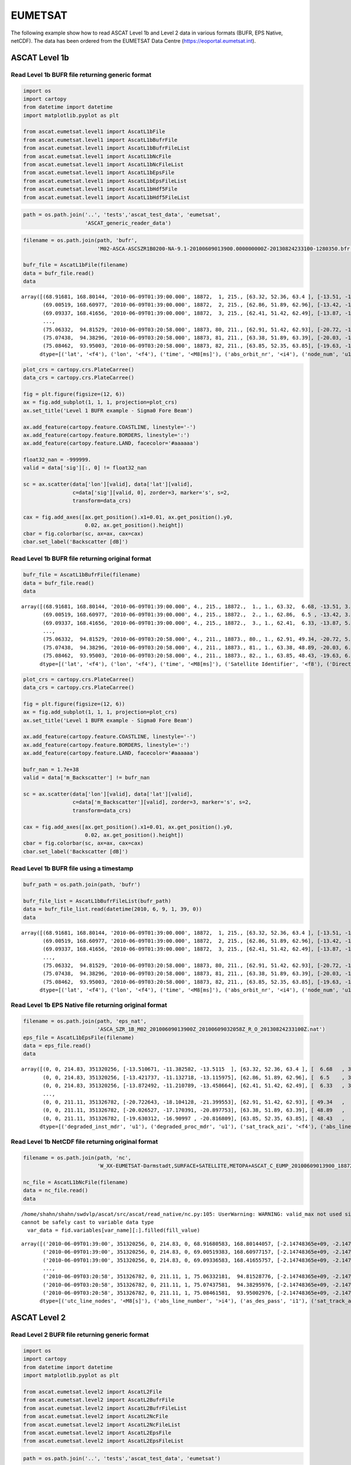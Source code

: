 EUMETSAT
========

The following example show how to read ASCAT Level 1b and Level 2 data
in various formats (BUFR, EPS Native, netCDF). The data has been ordered
from the EUMETSAT Data Centre (https://eoportal.eumetsat.int).

ASCAT Level 1b
--------------

Read Level 1b BUFR file returning generic format
~~~~~~~~~~~~~~~~~~~~~~~~~~~~~~~~~~~~~~~~~~~~~~~~

.. code:: ipython3

    import os
    import cartopy
    from datetime import datetime
    import matplotlib.pyplot as plt
    
    from ascat.eumetsat.level1 import AscatL1bFile
    from ascat.eumetsat.level1 import AscatL1bBufrFile
    from ascat.eumetsat.level1 import AscatL1bBufrFileList
    from ascat.eumetsat.level1 import AscatL1bNcFile
    from ascat.eumetsat.level1 import AscatL1bNcFileList
    from ascat.eumetsat.level1 import AscatL1bEpsFile
    from ascat.eumetsat.level1 import AscatL1bEpsFileList
    from ascat.eumetsat.level1 import AscatL1bHdf5File
    from ascat.eumetsat.level1 import AscatL1bHdf5FileList

.. code:: ipython3

    path = os.path.join('..', 'tests','ascat_test_data', 'eumetsat',
                        'ASCAT_generic_reader_data')

.. code:: ipython3

    filename = os.path.join(path, 'bufr',
                            'M02-ASCA-ASCSZR1B0200-NA-9.1-20100609013900.000000000Z-20130824233100-1280350.bfr')
    
    bufr_file = AscatL1bFile(filename)
    data = bufr_file.read()
    data




.. parsed-literal::

    array([(68.91681, 168.80144, '2010-06-09T01:39:00.000', 18872,  1, 215., [63.32, 52.36, 63.4 ], [-13.51, -11.38, -13.51], [  6.68, 322.19, 277.56], [0, 0, 0], [1, 2, 3], [0.031, 0.036, 0.044], [0, 0, 0], [0.999, 1.   , 1.   ], 0,    0., 3, 1),
           (69.00519, 168.60977, '2010-06-09T01:39:00.000', 18872,  2, 215., [62.86, 51.89, 62.96], [-13.42, -11.13, -13.12], [  6.5 , 322.01, 277.38], [0, 0, 0], [1, 2, 3], [0.032, 0.033, 0.047], [0, 0, 0], [0.994, 0.998, 0.994], 0,    0., 3, 1),
           (69.09337, 168.41656, '2010-06-09T01:39:00.000', 18872,  3, 215., [62.41, 51.42, 62.49], [-13.87, -11.21, -13.46], [  6.33, 321.83, 277.2 ], [0, 0, 0], [1, 2, 3], [0.051, 0.035, 0.055], [0, 0, 0], [0.962, 0.966, 0.942], 0,    0., 3, 1),
           ...,
           (75.06332,  94.81529, '2010-06-09T03:20:58.000', 18873, 80, 211., [62.91, 51.42, 62.93], [-20.72, -18.1 , -21.4 ], [ 49.34,  95.85, 142.29], [0, 0, 0], [1, 2, 3], [0.054, 0.058, 0.051], [0, 0, 0], [1.   , 1.   , 1.   ], 1, 3263., 3, 1),
           (75.07438,  94.38296, '2010-06-09T03:20:58.000', 18873, 81, 211., [63.38, 51.89, 63.39], [-20.03, -17.17, -20.9 ], [ 48.89,  95.43, 141.91], [0, 0, 0], [1, 2, 3], [0.06 , 0.056, 0.059], [0, 0, 0], [1.   , 1.   , 1.   ], 1, 3263., 3, 1),
           (75.08462,  93.95003, '2010-06-09T03:20:58.000', 18873, 82, 211., [63.85, 52.35, 63.85], [-19.63, -16.91, -20.82], [ 48.43,  95.02, 141.52], [0, 0, 0], [1, 2, 3], [0.063, 0.058, 0.061], [0, 0, 0], [1.   , 1.   , 1.   ], 1, 3263., 3, 1)],
          dtype=[('lat', '<f4'), ('lon', '<f4'), ('time', '<M8[ms]'), ('abs_orbit_nr', '<i4'), ('node_num', 'u1'), ('sat_track_azi', '<f4'), ('inc', '<f4', (3,)), ('sig', '<f4', (3,)), ('azi', '<f4', (3,)), ('f_usable', 'u1', (3,)), ('beam_num', 'u1', (3,)), ('kp', '<f4', (3,)), ('kp_quality', 'u1', (3,)), ('f_land', '<f4', (3,)), ('swath_indicator', '<i8'), ('line_num', '<f8'), ('sat_id', 'u1'), ('as_des_pass', 'u1')])



.. code:: ipython3

    plot_crs = cartopy.crs.PlateCarree()
    data_crs = cartopy.crs.PlateCarree()
    
    fig = plt.figure(figsize=(12, 6))
    ax = fig.add_subplot(1, 1, 1, projection=plot_crs)
    ax.set_title('Level 1 BUFR example - Sigma0 Fore Beam')
    
    ax.add_feature(cartopy.feature.COASTLINE, linestyle='-')
    ax.add_feature(cartopy.feature.BORDERS, linestyle=':')
    ax.add_feature(cartopy.feature.LAND, facecolor='#aaaaaa')
    
    float32_nan = -999999.
    valid = data['sig'][:, 0] != float32_nan
    
    sc = ax.scatter(data['lon'][valid], data['lat'][valid], 
                    c=data['sig'][valid, 0], zorder=3, marker='s', s=2,
                    transform=data_crs)
    
    cax = fig.add_axes([ax.get_position().x1+0.01, ax.get_position().y0,
                        0.02, ax.get_position().height])
    cbar = fig.colorbar(sc, ax=ax, cax=cax)
    cbar.set_label('Backscatter [dB]')



.. image:: read_eumetsat_files/read_eumetsat_5_0.png


Read Level 1b BUFR file returning original format
~~~~~~~~~~~~~~~~~~~~~~~~~~~~~~~~~~~~~~~~~~~~~~~~~

.. code:: ipython3

    bufr_file = AscatL1bBufrFile(filename)
    data = bufr_file.read()
    data




.. parsed-literal::

    array([(68.91681, 168.80144, '2010-06-09T01:39:00.000', 4., 215., 18872.,  1., 1., 63.32,  6.68, -13.51, 3.1, 0., 0., 0.999, 2., 52.36, 322.19, -11.38, 3.6, 0., 0., 1.   , 3., 63.4 , 277.56, -13.51, 4.4, 0., 0., 1.   ),
           (69.00519, 168.60977, '2010-06-09T01:39:00.000', 4., 215., 18872.,  2., 1., 62.86,  6.5 , -13.42, 3.2, 0., 0., 0.994, 2., 51.89, 322.01, -11.13, 3.3, 0., 0., 0.998, 3., 62.96, 277.38, -13.12, 4.7, 0., 0., 0.994),
           (69.09337, 168.41656, '2010-06-09T01:39:00.000', 4., 215., 18872.,  3., 1., 62.41,  6.33, -13.87, 5.1, 0., 0., 0.962, 2., 51.42, 321.83, -11.21, 3.5, 0., 0., 0.966, 3., 62.49, 277.2 , -13.46, 5.5, 0., 0., 0.942),
           ...,
           (75.06332,  94.81529, '2010-06-09T03:20:58.000', 4., 211., 18873., 80., 1., 62.91, 49.34, -20.72, 5.4, 0., 0., 1.   , 2., 51.42,  95.85, -18.1 , 5.8, 0., 0., 1.   , 3., 62.93, 142.29, -21.4 , 5.1, 0., 0., 1.   ),
           (75.07438,  94.38296, '2010-06-09T03:20:58.000', 4., 211., 18873., 81., 1., 63.38, 48.89, -20.03, 6. , 0., 0., 1.   , 2., 51.89,  95.43, -17.17, 5.6, 0., 0., 1.   , 3., 63.39, 141.91, -20.9 , 5.9, 0., 0., 1.   ),
           (75.08462,  93.95003, '2010-06-09T03:20:58.000', 4., 211., 18873., 82., 1., 63.85, 48.43, -19.63, 6.3, 0., 0., 1.   , 2., 52.35,  95.02, -16.91, 5.8, 0., 0., 1.   , 3., 63.85, 141.52, -20.82, 6.1, 0., 0., 1.   )],
          dtype=[('lat', '<f4'), ('lon', '<f4'), ('time', '<M8[ms]'), ('Satellite Identifier', '<f8'), ('Direction Of Motion Of Moving Observing Platform', '<f8'), ('Orbit Number', '<f8'), ('Cross-Track Cell Number', '<f8'), ('f_Beam Identifier', '<f8'), ('f_Radar Incidence Angle', '<f8'), ('f_Antenna Beam Azimuth', '<f8'), ('f_Backscatter', '<f8'), ('f_Radiometric Resolution (Noise Value)', '<f8'), ('f_ASCAT KP Estimate Quality', '<f8'), ('f_ASCAT Sigma-0 Usability', '<f8'), ('f_ASCAT Land Fraction', '<f8'), ('m_Beam Identifier', '<f8'), ('m_Radar Incidence Angle', '<f8'), ('m_Antenna Beam Azimuth', '<f8'), ('m_Backscatter', '<f8'), ('m_Radiometric Resolution (Noise Value)', '<f8'), ('m_ASCAT KP Estimate Quality', '<f8'), ('m_ASCAT Sigma-0 Usability', '<f8'), ('m_ASCAT Land Fraction', '<f8'), ('a_Beam Identifier', '<f8'), ('a_Radar Incidence Angle', '<f8'), ('a_Antenna Beam Azimuth', '<f8'), ('a_Backscatter', '<f8'), ('a_Radiometric Resolution (Noise Value)', '<f8'), ('a_ASCAT KP Estimate Quality', '<f8'), ('a_ASCAT Sigma-0 Usability', '<f8'), ('a_ASCAT Land Fraction', '<f8')])



.. code:: ipython3

    plot_crs = cartopy.crs.PlateCarree()
    data_crs = cartopy.crs.PlateCarree()
    
    fig = plt.figure(figsize=(12, 6))
    ax = fig.add_subplot(1, 1, 1, projection=plot_crs)
    ax.set_title('Level 1 BUFR example - Sigma0 Fore Beam')
    
    ax.add_feature(cartopy.feature.COASTLINE, linestyle='-')
    ax.add_feature(cartopy.feature.BORDERS, linestyle=':')
    ax.add_feature(cartopy.feature.LAND, facecolor='#aaaaaa')
    
    bufr_nan = 1.7e+38
    valid = data['m_Backscatter'] != bufr_nan
    
    sc = ax.scatter(data['lon'][valid], data['lat'][valid], 
                    c=data['m_Backscatter'][valid], zorder=3, marker='s', s=2,
                    transform=data_crs)
    
    cax = fig.add_axes([ax.get_position().x1+0.01, ax.get_position().y0,
                        0.02, ax.get_position().height])
    cbar = fig.colorbar(sc, ax=ax, cax=cax)
    cbar.set_label('Backscatter [dB]')



.. image:: read_eumetsat_files/read_eumetsat_8_0.png


Read Level 1b BUFR file using a timestamp
~~~~~~~~~~~~~~~~~~~~~~~~~~~~~~~~~~~~~~~~~

.. code:: ipython3

    bufr_path = os.path.join(path, 'bufr')
    
    bufr_file_list = AscatL1bBufrFileList(bufr_path)
    data = bufr_file_list.read(datetime(2010, 6, 9, 1, 39, 0))
    data




.. parsed-literal::

    array([(68.91681, 168.80144, '2010-06-09T01:39:00.000', 18872,  1, 215., [63.32, 52.36, 63.4 ], [-13.51, -11.38, -13.51], [  6.68, 322.19, 277.56], [0, 0, 0], [1, 2, 3], [0.031, 0.036, 0.044], [0, 0, 0], [0.999, 1.   , 1.   ], 0,    0., 3, 1),
           (69.00519, 168.60977, '2010-06-09T01:39:00.000', 18872,  2, 215., [62.86, 51.89, 62.96], [-13.42, -11.13, -13.12], [  6.5 , 322.01, 277.38], [0, 0, 0], [1, 2, 3], [0.032, 0.033, 0.047], [0, 0, 0], [0.994, 0.998, 0.994], 0,    0., 3, 1),
           (69.09337, 168.41656, '2010-06-09T01:39:00.000', 18872,  3, 215., [62.41, 51.42, 62.49], [-13.87, -11.21, -13.46], [  6.33, 321.83, 277.2 ], [0, 0, 0], [1, 2, 3], [0.051, 0.035, 0.055], [0, 0, 0], [0.962, 0.966, 0.942], 0,    0., 3, 1),
           ...,
           (75.06332,  94.81529, '2010-06-09T03:20:58.000', 18873, 80, 211., [62.91, 51.42, 62.93], [-20.72, -18.1 , -21.4 ], [ 49.34,  95.85, 142.29], [0, 0, 0], [1, 2, 3], [0.054, 0.058, 0.051], [0, 0, 0], [1.   , 1.   , 1.   ], 1, 3263., 3, 1),
           (75.07438,  94.38296, '2010-06-09T03:20:58.000', 18873, 81, 211., [63.38, 51.89, 63.39], [-20.03, -17.17, -20.9 ], [ 48.89,  95.43, 141.91], [0, 0, 0], [1, 2, 3], [0.06 , 0.056, 0.059], [0, 0, 0], [1.   , 1.   , 1.   ], 1, 3263., 3, 1),
           (75.08462,  93.95003, '2010-06-09T03:20:58.000', 18873, 82, 211., [63.85, 52.35, 63.85], [-19.63, -16.91, -20.82], [ 48.43,  95.02, 141.52], [0, 0, 0], [1, 2, 3], [0.063, 0.058, 0.061], [0, 0, 0], [1.   , 1.   , 1.   ], 1, 3263., 3, 1)],
          dtype=[('lat', '<f4'), ('lon', '<f4'), ('time', '<M8[ms]'), ('abs_orbit_nr', '<i4'), ('node_num', 'u1'), ('sat_track_azi', '<f4'), ('inc', '<f4', (3,)), ('sig', '<f4', (3,)), ('azi', '<f4', (3,)), ('f_usable', 'u1', (3,)), ('beam_num', 'u1', (3,)), ('kp', '<f4', (3,)), ('kp_quality', 'u1', (3,)), ('f_land', '<f4', (3,)), ('swath_indicator', '<i8'), ('line_num', '<f8'), ('sat_id', 'u1'), ('as_des_pass', 'u1')])



Read Level 1b EPS Native file returning original format
~~~~~~~~~~~~~~~~~~~~~~~~~~~~~~~~~~~~~~~~~~~~~~~~~~~~~~~

.. code:: ipython3

    filename = os.path.join(path, 'eps_nat',
                            'ASCA_SZR_1B_M02_20100609013900Z_20100609032058Z_R_O_20130824233100Z.nat')
    eps_file = AscatL1bEpsFile(filename)
    data = eps_file.read()
    data




.. parsed-literal::

    array([(0, 0, 214.83, 351320256, [-13.510671, -11.382582, -13.5115  ], [63.32, 52.36, 63.4 ], [  6.68   , 322.19   , 277.56   ], [0.0307, 0.0361, 0.0441], [82, 96, 73], [0, 0, 0], [0, 0, 0], [0., 0., 0.], [0., 0., 0.], [0., 0., 0.], [0., 0., 0.], [0., 0., 0.], [0., 0., 0.], [0.999, 1.   , 1.   ],  1,    0, 1, 0, '2010-06-09T01:39:00.000', 168.80144 , 68.91681 ),
           (0, 0, 214.83, 351320256, [-13.421737, -11.132718, -13.115975], [62.86, 51.89, 62.96], [  6.5    , 322.01   , 277.38   ], [0.032 , 0.0326, 0.0471], [73, 90, 74], [0, 0, 0], [0, 0, 0], [0., 0., 0.], [0., 0., 0.], [0., 0., 0.], [0., 0., 0.], [0., 0., 0.], [0., 0., 0.], [0.994, 0.998, 0.994],  2,    0, 1, 0, '2010-06-09T01:39:00.000', 168.60977 , 69.005196),
           (0, 0, 214.83, 351320256, [-13.872492, -11.210789, -13.458664], [62.41, 51.42, 62.49], [  6.33   , 321.83002, 277.2    ], [0.051 , 0.0354, 0.0554], [74, 96, 74], [0, 0, 0], [0, 0, 0], [0., 0., 0.], [0., 0., 0.], [0., 0., 0.], [0., 0., 0.], [0., 0., 0.], [0., 0., 0.], [0.962, 0.966, 0.942],  3,    0, 1, 0, '2010-06-09T01:39:00.000', 168.41656 , 69.09337 ),
           ...,
           (0, 0, 211.11, 351326782, [-20.722643, -18.104128, -21.399553], [62.91, 51.42, 62.93], [ 49.34   ,  95.85   , 142.29   ], [0.0543, 0.058 , 0.0511], [75, 96, 75], [0, 0, 0], [0, 0, 0], [0., 0., 0.], [0., 0., 0.], [0., 0., 0.], [0., 0., 0.], [0., 0., 0.], [0., 0., 0.], [1.   , 1.   , 1.   ], 80, 3263, 1, 1, '2010-06-09T03:20:58.125',  94.815285, 75.063324),
           (0, 0, 211.11, 351326782, [-20.026527, -17.170391, -20.897753], [63.38, 51.89, 63.39], [ 48.89   ,  95.43   , 141.91   ], [0.0601, 0.0563, 0.0593], [84, 90, 76], [0, 0, 0], [0, 0, 0], [0., 0., 0.], [0., 0., 0.], [0., 0., 0.], [0., 0., 0.], [0., 0., 0.], [0., 0., 0.], [1.   , 1.   , 1.   ], 81, 3263, 1, 1, '2010-06-09T03:20:58.125',  94.38296 , 75.07438 ),
           (0, 0, 211.11, 351326782, [-19.630312, -16.90997 , -20.816809], [63.85, 52.35, 63.85], [ 48.43   ,  95.02   , 141.52   ], [0.0633, 0.0582, 0.0605], [85, 90, 86], [0, 0, 0], [0, 0, 0], [0., 0., 0.], [0., 0., 0.], [0., 0., 0.], [0., 0., 0.], [0., 0., 0.], [0., 0., 0.], [1.   , 1.   , 1.   ], 82, 3263, 1, 1, '2010-06-09T03:20:58.125',  93.95003 , 75.08462 )],
          dtype=[('degraded_inst_mdr', 'u1'), ('degraded_proc_mdr', 'u1'), ('sat_track_azi', '<f4'), ('abs_line_number', '<i4'), ('sigma0_trip', '<f4', (3,)), ('inc_angle_trip', '<f4', (3,)), ('azi_angle_trip', '<f4', (3,)), ('kp', '<f4', (3,)), ('num_val_trip', '<u4', (3,)), ('f_kp', 'u1', (3,)), ('f_usable', 'u1', (3,)), ('f_f', '<f4', (3,)), ('f_v', '<f4', (3,)), ('f_oa', '<f4', (3,)), ('f_sa', '<f4', (3,)), ('f_tel', '<f4', (3,)), ('f_ref', '<f4', (3,)), ('f_land', '<f4', (3,)), ('node_num', 'u1'), ('line_num', '<u2'), ('as_des_pass', 'u1'), ('swath_indicator', 'u1'), ('time', '<M8[ms]'), ('lon', '<f4'), ('lat', '<f4')])



Read Level 1b NetCDF file returning original format
~~~~~~~~~~~~~~~~~~~~~~~~~~~~~~~~~~~~~~~~~~~~~~~~~~~

.. code:: ipython3

    filename = os.path.join(path, 'nc',
                            'W_XX-EUMETSAT-Darmstadt,SURFACE+SATELLITE,METOPA+ASCAT_C_EUMP_20100609013900_18872_eps_o_125_l1.nc')
    
    nc_file = AscatL1bNcFile(filename)
    data = nc_file.read()
    data


.. parsed-literal::

    /home/shahn/shahn/swdvlp/ascat/src/ascat/read_native/nc.py:105: UserWarning: WARNING: valid_max not used since it
    cannot be safely cast to variable data type
      var_data = fid.variables[var_name][:].filled(fill_value)




.. parsed-literal::

    array([('2010-06-09T01:39:00', 351320256, 0, 214.83, 0, 68.91680583, 168.80144057, [-2.14748365e+09, -2.14748365e+09, -2.14748365e+09], [0.0307, 0.0361, 0.0441], [63.32    , 52.36    , 63.399998], [  6.68   , 322.19   , 277.56   ], [82, 96, 73], [0, 0, 0], [0, 0, 0], [0., 0., 0.], [0., 0., 0.], [0., 0., 0.], [0., 0., 0.], [0., 0., 0.], [0., 0., 0.], [0.9990001 , 1.        , 1.        ]),
           ('2010-06-09T01:39:00', 351320256, 0, 214.83, 0, 69.00519383, 168.60977157, [-2.14748365e+09, -2.14748365e+09, -2.14748365e+09], [0.032 , 0.0326, 0.0471], [62.859997, 51.89    , 62.96    ], [  6.5    , 322.01   , 277.38   ], [73, 90, 74], [0, 0, 0], [0, 0, 0], [0., 0., 0.], [0., 0., 0.], [0., 0., 0.], [0., 0., 0.], [0., 0., 0.], [0., 0., 0.], [0.994     , 0.998     , 0.994     ]),
           ('2010-06-09T01:39:00', 351320256, 0, 214.83, 0, 69.09336583, 168.41655757, [-2.14748365e+09, -2.14748365e+09, -2.14748365e+09], [0.051 , 0.0354, 0.0554], [62.41    , 51.42    , 62.489998], [  6.33   , 321.83002, 277.2    ], [74, 96, 74], [0, 0, 0], [0, 0, 0], [0., 0., 0.], [0., 0., 0.], [0., 0., 0.], [0., 0., 0.], [0., 0., 0.], [0., 0., 0.], [0.9620001 , 0.966     , 0.94200003]),
           ...,
           ('2010-06-09T03:20:58', 351326782, 0, 211.11, 1, 75.06332181,  94.81528776, [-2.14748365e+09, -2.14748365e+09, -2.14748365e+09], [0.0543, 0.058 , 0.0511], [62.91    , 51.42    , 62.93    ], [ 49.34   ,  95.85   , 142.29   ], [75, 96, 75], [0, 0, 0], [0, 0, 0], [0., 0., 0.], [0., 0., 0.], [0., 0., 0.], [0., 0., 0.], [0., 0., 0.], [0., 0., 0.], [1.        , 1.        , 1.        ]),
           ('2010-06-09T03:20:58', 351326782, 0, 211.11, 1, 75.07437581,  94.38295976, [-2.14748365e+09, -2.14748365e+09, -2.14748365e+09], [0.0601, 0.0563, 0.0593], [63.379997, 51.89    , 63.39    ], [ 48.89   ,  95.43   , 141.91   ], [84, 90, 76], [0, 0, 0], [0, 0, 0], [0., 0., 0.], [0., 0., 0.], [0., 0., 0.], [0., 0., 0.], [0., 0., 0.], [0., 0., 0.], [1.        , 1.        , 1.        ]),
           ('2010-06-09T03:20:58', 351326782, 0, 211.11, 1, 75.08461581,  93.95002976, [-2.14748365e+09, -2.14748365e+09, -2.14748365e+09], [0.0633, 0.0582, 0.0605], [63.85    , 52.35    , 63.85    ], [ 48.43   ,  95.02   , 141.52   ], [85, 90, 86], [0, 0, 0], [0, 0, 0], [0., 0., 0.], [0., 0., 0.], [0., 0., 0.], [0., 0., 0.], [0., 0., 0.], [0., 0., 0.], [1.        , 1.        , 1.        ])],
          dtype=[('utc_line_nodes', '<M8[s]'), ('abs_line_number', '>i4'), ('as_des_pass', 'i1'), ('sat_track_azi', '<f4'), ('swath_indicator', 'i1'), ('latitude', '<f8'), ('longitude', '<f8'), ('sigma0_trip', '<f8', (3,)), ('kp', '<f4', (3,)), ('inc_angle_trip', '<f4', (3,)), ('azi_angle_trip', '<f4', (3,)), ('num_val_trip', '>u4', (3,)), ('f_kp', 'i1', (3,)), ('f_usable', 'i1', (3,)), ('f_f', '<f4', (3,)), ('f_v', '<f4', (3,)), ('f_oa', '<f4', (3,)), ('f_sa', '<f4', (3,)), ('f_tel', '<f4', (3,)), ('f_ref', '<f4', (3,)), ('f_land', '<f4', (3,))])



ASCAT Level 2
-------------

Read Level 2 BUFR file returning generic format
~~~~~~~~~~~~~~~~~~~~~~~~~~~~~~~~~~~~~~~~~~~~~~~

.. code:: ipython3

    import os
    import cartopy
    from datetime import datetime
    import matplotlib.pyplot as plt
    
    from ascat.eumetsat.level2 import AscatL2File
    from ascat.eumetsat.level2 import AscatL2BufrFile
    from ascat.eumetsat.level2 import AscatL2BufrFileList
    from ascat.eumetsat.level2 import AscatL2NcFile
    from ascat.eumetsat.level2 import AscatL2NcFileList
    from ascat.eumetsat.level2 import AscatL2EpsFile
    from ascat.eumetsat.level2 import AscatL2EpsFileList

.. code:: ipython3

    path = os.path.join('..', 'tests','ascat_test_data', 'eumetsat')

.. code:: ipython3

    bufr_path = os.path.join(path, 'ASCAT_L2_SM_125', 'bufr', 'Metop_B')
    filename = os.path.join(bufr_path, 'M01-ASCA-ASCSMR02-NA-5.0-20170220050900.000000000Z-20170220055833-1207110.bfr')
    bufr_file = AscatL2File(filename)
    data = bufr_file.read()
    data




.. parsed-literal::

    array([(64.74398, 105.99558, '2017-02-20T05:09:00.000', 22966,  1, 206., 29.2, 3.6, -11.77, 0.08, -0.09, 0., 4.25, -13.02, -8.76, 36.7, 1.7e+38, 0, 16, 100, 100, 100, 3, 2, [63.31, 52.35, 63.36], [-13.78, -12.86, -14.03], [356.33, 311.8 , 267.25], [0, 0, 0], [1, 2, 3], [4.5, 3.9, 3.8], [0., 0., 0.], [1.   , 1.   , 1.   ], 0,    0., 4, 1),
           (64.81854, 105.79933, '2017-02-20T05:09:00.000', 22966,  2, 206., 30.2, 3.8, -11.6 , 0.08, -0.09, 0., 4.13, -12.85, -8.72, 35.4, 1.7e+38, 0, 16, 100, 100, 100, 1, 3, [62.86, 51.89, 62.91], [-13.87, -12.57, -13.74], [356.15, 311.63, 267.08], [0, 0, 0], [1, 2, 3], [4.6, 3.7, 3.2], [0., 0., 0.], [1.   , 1.   , 1.   ], 0,    0., 4, 1),
           (64.89284, 105.60199, '2017-02-20T05:09:00.000', 22966,  3, 206., 35.7, 4.1, -11.22, 0.08, -0.09, 0., 4.05, -12.66, -8.61, 33.4, 1.7e+38, 0, 48, 100, 100, 100, 0, 5, [62.41, 51.42, 62.45], [-13.54, -12.15, -13.46], [355.97, 311.45, 266.9 ], [0, 0, 0], [1, 2, 3], [4.5, 3.7, 4.1], [0., 0., 0.], [1.   , 1.   , 1.   ], 0,    0., 4, 1),
           ...,
           (58.81395,  38.96368, '2017-02-20T06:53:58.000', 22967, 80, 198., 80. , 3.6,  -9.06, 0.09, -0.1 , 0., 3.98, -12.24, -8.26, 50.1, 1.7e+38, 4, 48,  99,  56,  99, 0, 0, [62.91, 51.43, 62.95], [-10.56, -10.12, -10.8 ], [ 49.74,  96.24, 142.57], [0, 0, 0], [1, 2, 3], [2.8, 3. , 2.6], [0., 0., 0.], [1.   , 1.   , 1.   ], 1, 3359., 4, 1),
           (58.82597,  38.74857, '2017-02-20T06:53:58.000', 22967, 81, 198., 78. , 3.7,  -9.24, 0.1 , -0.11, 0., 4.03, -12.38, -8.35, 49.9, 1.7e+38, 4, 16, 100,  56, 100, 0, 0, [63.38, 51.9 , 63.42], [-10.96, -10.23, -11.1 ], [ 49.53,  96.05, 142.41], [0, 0, 0], [1, 2, 3], [3.7, 3.3, 3.3], [0., 0., 0.], [0.998, 0.997, 0.997], 1, 3359., 4, 1),
           (58.83763,  38.5333 , '2017-02-20T06:53:58.000', 22967, 82, 198., 72.6, 4.2,  -9.81, 0.11, -0.12, 0., 4.13, -12.81, -8.68, 49.3, 1.7e+38, 4,  0,  99,  56,  99, 9, 1, [63.83, 52.36, 63.88], [-11.88, -10.71, -11.85], [ 49.31,  95.87, 142.26], [0, 0, 0], [1, 2, 3], [5.6, 5.6, 5.1], [0., 0., 0.], [0.943, 0.953, 0.929], 1, 3359., 4, 1)],
          dtype=[('lat', '<f4'), ('lon', '<f4'), ('time', '<M8[ms]'), ('abs_orbit_nr', '<i4'), ('node_num', 'u1'), ('sat_track_azi', '<f4'), ('sm', '<f4'), ('sm_noise', '<f4'), ('sig40', '<f4'), ('sig40_noise', '<f4'), ('slope40', '<f4'), ('slope40_noise', '<f4'), ('sm_sens', '<f4'), ('dry_sig40', '<f4'), ('wet_sig40', '<f4'), ('sm_mean', '<f4'), ('rf', '<f4'), ('corr_flag', 'u1'), ('proc_flag', 'u1'), ('agg_flag', 'u1'), ('snow_prob', 'u1'), ('frozen_prob', 'u1'), ('wetland', 'u1'), ('topo', 'u1'), ('inc', '<f4', (3,)), ('sig', '<f4', (3,)), ('azi', '<f4', (3,)), ('f_usable', 'u1', (3,)), ('beam_num', 'u1', (3,)), ('kp_noise', '<f4', (3,)), ('kp', '<f4', (3,)), ('f_land', '<f4', (3,)), ('swath_indicator', '<i8'), ('line_num', '<f8'), ('sat_id', 'u1'), ('as_des_pass', 'u1')])



.. code:: ipython3

    plot_crs = cartopy.crs.PlateCarree()
    data_crs = cartopy.crs.PlateCarree()
    
    fig = plt.figure(figsize=(12, 6))
    ax = fig.add_subplot(1, 1, 1, projection=plot_crs)
    ax.set_title('Level 2 BUFR example - Soil moisture')
    
    ax.add_feature(cartopy.feature.COASTLINE, linestyle='-')
    ax.add_feature(cartopy.feature.BORDERS, linestyle=':')
    ax.add_feature(cartopy.feature.LAND, facecolor='#aaaaaa')
    
    field = 'sm'
    float32_nan = -999999.
    valid = data[field] != float32_nan
    
    sc = ax.scatter(data['lon'][valid], data['lat'][valid], 
                    c=data[field][valid], zorder=3, marker='s', s=2,
                    transform=data_crs)
    
    cax = fig.add_axes([ax.get_position().x1+0.01, ax.get_position().y0,
                        0.02, ax.get_position().height])
    cbar = fig.colorbar(sc, ax=ax, cax=cax)
    cbar.set_label('Soil moisture [%]')



.. image:: read_eumetsat_files/read_eumetsat_19_0.png


Read Level 2 BUFR file returning original format
~~~~~~~~~~~~~~~~~~~~~~~~~~~~~~~~~~~~~~~~~~~~~~~~

.. code:: ipython3

    bufr_file = AscatL2BufrFile(filename)
    data = bufr_file.read()
    data




.. parsed-literal::

    array([(64.74398, 105.99558, '2017-02-20T05:09:00.000', 3., 206., 22966.,  1., 1., 63.31, 356.33, -13.78, 4.5, 0., 0., 1.   , 2., 52.35, 311.8 , -12.86, 3.9, 0., 0., 1.   , 3., 63.36, 267.25, -14.03, 3.8, 0., 0., 1.   , 29.2, 3.6, -11.77, 0.08, -0.09, 0., 4.25, -13.02, -8.76, 36.7, 1.7e+38, 0., 16., 100., 100., 100., 3., 2.),
           (64.81854, 105.79933, '2017-02-20T05:09:00.000', 3., 206., 22966.,  2., 1., 62.86, 356.15, -13.87, 4.6, 0., 0., 1.   , 2., 51.89, 311.63, -12.57, 3.7, 0., 0., 1.   , 3., 62.91, 267.08, -13.74, 3.2, 0., 0., 1.   , 30.2, 3.8, -11.6 , 0.08, -0.09, 0., 4.13, -12.85, -8.72, 35.4, 1.7e+38, 0., 16., 100., 100., 100., 1., 3.),
           (64.89284, 105.60199, '2017-02-20T05:09:00.000', 3., 206., 22966.,  3., 1., 62.41, 355.97, -13.54, 4.5, 0., 0., 1.   , 2., 51.42, 311.45, -12.15, 3.7, 0., 0., 1.   , 3., 62.45, 266.9 , -13.46, 4.1, 0., 0., 1.   , 35.7, 4.1, -11.22, 0.08, -0.09, 0., 4.05, -12.66, -8.61, 33.4, 1.7e+38, 0., 48., 100., 100., 100., 0., 5.),
           ...,
           (58.81395,  38.96368, '2017-02-20T06:53:58.000', 3., 198., 22967., 80., 1., 62.91,  49.74, -10.56, 2.8, 0., 0., 1.   , 2., 51.43,  96.24, -10.12, 3. , 0., 0., 1.   , 3., 62.95, 142.57, -10.8 , 2.6, 0., 0., 1.   , 80. , 3.6,  -9.06, 0.09, -0.1 , 0., 3.98, -12.24, -8.26, 50.1, 1.7e+38, 4., 48.,  99.,  56.,  99., 0., 0.),
           (58.82597,  38.74857, '2017-02-20T06:53:58.000', 3., 198., 22967., 81., 1., 63.38,  49.53, -10.96, 3.7, 0., 0., 0.998, 2., 51.9 ,  96.05, -10.23, 3.3, 0., 0., 0.997, 3., 63.42, 142.41, -11.1 , 3.3, 0., 0., 0.997, 78. , 3.7,  -9.24, 0.1 , -0.11, 0., 4.03, -12.38, -8.35, 49.9, 1.7e+38, 4., 16., 100.,  56., 100., 0., 0.),
           (58.83763,  38.5333 , '2017-02-20T06:53:58.000', 3., 198., 22967., 82., 1., 63.83,  49.31, -11.88, 5.6, 0., 0., 0.943, 2., 52.36,  95.87, -10.71, 5.6, 0., 0., 0.953, 3., 63.88, 142.26, -11.85, 5.1, 0., 0., 0.929, 72.6, 4.2,  -9.81, 0.11, -0.12, 0., 4.13, -12.81, -8.68, 49.3, 1.7e+38, 4.,  0.,  99.,  56.,  99., 9., 1.)],
          dtype=[('lat', '<f4'), ('lon', '<f4'), ('time', '<M8[ms]'), ('Satellite Identifier', '<f8'), ('Direction Of Motion Of Moving Observing Platform', '<f8'), ('Orbit Number', '<f8'), ('Cross-Track Cell Number', '<f8'), ('f_Beam Identifier', '<f8'), ('f_Radar Incidence Angle', '<f8'), ('f_Antenna Beam Azimuth', '<f8'), ('f_Backscatter', '<f8'), ('f_Radiometric Resolution (Noise Value)', '<f8'), ('f_ASCAT KP Estimate Quality', '<f8'), ('f_ASCAT Sigma-0 Usability', '<f8'), ('f_ASCAT Land Fraction', '<f8'), ('m_Beam Identifier', '<f8'), ('m_Radar Incidence Angle', '<f8'), ('m_Antenna Beam Azimuth', '<f8'), ('m_Backscatter', '<f8'), ('m_Radiometric Resolution (Noise Value)', '<f8'), ('m_ASCAT KP Estimate Quality', '<f8'), ('m_ASCAT Sigma-0 Usability', '<f8'), ('m_ASCAT Land Fraction', '<f8'), ('a_Beam Identifier', '<f8'), ('a_Radar Incidence Angle', '<f8'), ('a_Antenna Beam Azimuth', '<f8'), ('a_Backscatter', '<f8'), ('a_Radiometric Resolution (Noise Value)', '<f8'), ('a_ASCAT KP Estimate Quality', '<f8'), ('a_ASCAT Sigma-0 Usability', '<f8'), ('a_ASCAT Land Fraction', '<f8'), ('Surface Soil Moisture (Ms)', '<f8'), ('Estimated Error In Surface Soil Moisture', '<f8'), ('Backscatter', '<f8'), ('Estimated Error In Sigma0 At 40 Deg Incidence Angle', '<f8'), ('Slope At 40 Deg Incidence Angle', '<f8'), ('Estimated Error In Slope At 40 Deg Incidence Angle', '<f8'), ('Soil Moisture Sensitivity', '<f8'), ('Dry Backscatter', '<f8'), ('Wet Backscatter', '<f8'), ('Mean Surface Soil Moisture', '<f8'), ('Rain Fall Detection', '<f8'), ('Soil Moisture Correction Flag', '<f8'), ('Soil Moisture Processing Flag', '<f8'), ('Soil Moisture Quality', '<f8'), ('Snow Cover', '<f8'), ('Frozen Land Surface Fraction', '<f8'), ('Inundation And Wetland Fraction', '<f8'), ('Topographic Complexity', '<f8')])



Read Level 2 BUFR file using a timestamp
~~~~~~~~~~~~~~~~~~~~~~~~~~~~~~~~~~~~~~~~

.. code:: ipython3

    bufr_path = os.path.join(path, 'ASCAT_L2_SM_125', 'bufr', 'Metop_B')
    bufr_file = AscatL2BufrFileList(bufr_path, sat='B')
    data = bufr_file.read(datetime(2017, 2, 20, 5, 9, 0))
    data




.. parsed-literal::

    array([(64.74398, 105.99558, '2017-02-20T05:09:00.000', 22966,  1, 206., 29.2, 3.6, -11.77, 0.08, -0.09, 0., 4.25, -13.02, -8.76, 36.7, 1.7e+38, 0, 16, 100, 100, 100, 3, 2, [63.31, 52.35, 63.36], [-13.78, -12.86, -14.03], [356.33, 311.8 , 267.25], [0, 0, 0], [1, 2, 3], [4.5, 3.9, 3.8], [0., 0., 0.], [1.   , 1.   , 1.   ], 0,    0., 4, 1),
           (64.81854, 105.79933, '2017-02-20T05:09:00.000', 22966,  2, 206., 30.2, 3.8, -11.6 , 0.08, -0.09, 0., 4.13, -12.85, -8.72, 35.4, 1.7e+38, 0, 16, 100, 100, 100, 1, 3, [62.86, 51.89, 62.91], [-13.87, -12.57, -13.74], [356.15, 311.63, 267.08], [0, 0, 0], [1, 2, 3], [4.6, 3.7, 3.2], [0., 0., 0.], [1.   , 1.   , 1.   ], 0,    0., 4, 1),
           (64.89284, 105.60199, '2017-02-20T05:09:00.000', 22966,  3, 206., 35.7, 4.1, -11.22, 0.08, -0.09, 0., 4.05, -12.66, -8.61, 33.4, 1.7e+38, 0, 48, 100, 100, 100, 0, 5, [62.41, 51.42, 62.45], [-13.54, -12.15, -13.46], [355.97, 311.45, 266.9 ], [0, 0, 0], [1, 2, 3], [4.5, 3.7, 4.1], [0., 0., 0.], [1.   , 1.   , 1.   ], 0,    0., 4, 1),
           ...,
           (58.81395,  38.96368, '2017-02-20T06:53:58.000', 22967, 80, 198., 80. , 3.6,  -9.06, 0.09, -0.1 , 0., 3.98, -12.24, -8.26, 50.1, 1.7e+38, 4, 48,  99,  56,  99, 0, 0, [62.91, 51.43, 62.95], [-10.56, -10.12, -10.8 ], [ 49.74,  96.24, 142.57], [0, 0, 0], [1, 2, 3], [2.8, 3. , 2.6], [0., 0., 0.], [1.   , 1.   , 1.   ], 1, 3359., 4, 1),
           (58.82597,  38.74857, '2017-02-20T06:53:58.000', 22967, 81, 198., 78. , 3.7,  -9.24, 0.1 , -0.11, 0., 4.03, -12.38, -8.35, 49.9, 1.7e+38, 4, 16, 100,  56, 100, 0, 0, [63.38, 51.9 , 63.42], [-10.96, -10.23, -11.1 ], [ 49.53,  96.05, 142.41], [0, 0, 0], [1, 2, 3], [3.7, 3.3, 3.3], [0., 0., 0.], [0.998, 0.997, 0.997], 1, 3359., 4, 1),
           (58.83763,  38.5333 , '2017-02-20T06:53:58.000', 22967, 82, 198., 72.6, 4.2,  -9.81, 0.11, -0.12, 0., 4.13, -12.81, -8.68, 49.3, 1.7e+38, 4,  0,  99,  56,  99, 9, 1, [63.83, 52.36, 63.88], [-11.88, -10.71, -11.85], [ 49.31,  95.87, 142.26], [0, 0, 0], [1, 2, 3], [5.6, 5.6, 5.1], [0., 0., 0.], [0.943, 0.953, 0.929], 1, 3359., 4, 1)],
          dtype=[('lat', '<f4'), ('lon', '<f4'), ('time', '<M8[ms]'), ('abs_orbit_nr', '<i4'), ('node_num', 'u1'), ('sat_track_azi', '<f4'), ('sm', '<f4'), ('sm_noise', '<f4'), ('sig40', '<f4'), ('sig40_noise', '<f4'), ('slope40', '<f4'), ('slope40_noise', '<f4'), ('sm_sens', '<f4'), ('dry_sig40', '<f4'), ('wet_sig40', '<f4'), ('sm_mean', '<f4'), ('rf', '<f4'), ('corr_flag', 'u1'), ('proc_flag', 'u1'), ('agg_flag', 'u1'), ('snow_prob', 'u1'), ('frozen_prob', 'u1'), ('wetland', 'u1'), ('topo', 'u1'), ('inc', '<f4', (3,)), ('sig', '<f4', (3,)), ('azi', '<f4', (3,)), ('f_usable', 'u1', (3,)), ('beam_num', 'u1', (3,)), ('kp_noise', '<f4', (3,)), ('kp', '<f4', (3,)), ('f_land', '<f4', (3,)), ('swath_indicator', '<i8'), ('line_num', '<f8'), ('sat_id', 'u1'), ('as_des_pass', 'u1')])



Read Level 2 EPS Native file returning original format
~~~~~~~~~~~~~~~~~~~~~~~~~~~~~~~~~~~~~~~~~~~~~~~~~~~~~~

.. code:: ipython3

    eps_path = os.path.join(path, 'ASCAT_generic_reader_data', 'eps_nat')
    filename = os.path.join(eps_path, 'ASCA_SMO_02_M01_20180612035700Z_20180612053856Z_N_O_20180612044530Z.nat')
    eps_file = AscatL2EpsFile(filename)
    data = eps_file.read()
    data




.. parsed-literal::

    array([([-13.027462, -12.173263, -13.108534], [63.3 , 52.35, 63.36], [355.03, 310.51, 265.95], [0.0319, 0.0253, 0.0305], [1.   , 1.   , 1.   ], 205.4, 620897088, 0, 69.11, 2.53, -11.258671, 0.066655, -0.09588 , 0.001581, -14.475467,  -9.821013, 77.97, 4.654454, 0, 48,  9,   0,  0, 9, 0,  True, 3, 3,  1,    0, '2018-06-12T03:56:59.999', 121.95572 , 64.06651 ),
           ([-12.636047, -11.945043, -12.790056], [62.39, 51.42, 62.44], [354.68, 310.16, 265.6 ], [0.0292, 0.0242, 0.0274], [1.   , 1.   , 1.   ], 205.4, 620897088, 0, 74.23, 2.67, -10.957491, 0.066048, -0.095214, 0.001407, -14.441333,  -9.748401, 77.57, 4.692932, 0, 48,  3,   0,  0, 3, 1,  True, 3, 3,  2,    0, '2018-06-12T03:56:59.999', 121.564156, 64.21156 ),
           ([-12.374401, -11.618511, -12.528789], [61.46, 50.45, 61.5 ], [354.33, 309.8 , 265.24], [0.0231, 0.02  , 0.0219], [1.   , 1.   , 1.   ], 205.4, 620897088, 0, 74.12, 2.62, -10.886627, 0.065569, -0.091289, 0.001603, -14.399154,  -9.660463, 79.2 , 4.73869 , 0, 16,  4,   0,  0, 4, 0,  True, 3, 3,  3,    0, '2018-06-12T03:56:59.999', 121.16849 , 64.355545),
           ...,
           ([-17.221464, -14.911518, -16.616632], [61.99, 50.46, 62.  ], [ 49.69,  96.2 , 142.57], [0.0434, 0.0368, 0.0433], [0.684, 0.683, 0.678], 203.6, 620903612, 1, 39.14, 3.63, -13.829233, 0.139443, -0.169973, 0.003226, -16.263618, -10.04545 , 56.73, 6.218168, 4, 48, 32, 255, 32, 0, 2,  True, 3, 3, 40, 1631, '2018-06-12T05:38:56.250',  59.128284, 68.44701 ),
           ([-17.093988, -14.874458, -16.460255], [62.94, 51.42, 62.95], [ 49.06,  95.63, 142.07], [0.0317, 0.0284, 0.031 ], [0.936, 0.916, 0.933], 203.6, 620903612, 1, 32.25, 3.62, -13.645713, 0.124113, -0.158086, 0.00313 , -15.526709,  -9.695139, 55.99, 5.831569, 4, 48, 32,  11, 32, 0, 1,  True, 3, 3, 41, 1631, '2018-06-12T05:38:56.250',  58.521664, 68.47014 ),
           ([-17.46779 , -15.250906, -16.675348], [63.86, 52.36, 63.88], [ 48.43,  95.07, 141.57], [0.0314, 0.0246, 0.0307], [0.922, 0.924, 0.934], 203.6, 620903612, 1, 29.02, 3.98, -13.880219, 0.13573 , -0.159536, 0.003409, -15.548345,  -9.801218, 54.19, 5.747126, 4, 16, 30,  11, 30, 0, 2,  True, 3, 3, 42, 1631, '2018-06-12T05:38:56.250',  57.91386 , 68.49107 )],
          dtype=[('sigma0_trip', '<f4', (3,)), ('inc_angle_trip', '<f4', (3,)), ('azi_angle_trip', '<f4', (3,)), ('kp', '<f4', (3,)), ('f_land', '<f4', (3,)), ('sat_track_azi', '<f4'), ('abs_line_number', '<i4'), ('swath_indicator', 'u1'), ('soil_moisture', '<f4'), ('soil_moisture_error', '<f4'), ('sigma40', '<f4'), ('sigma40_error', '<f4'), ('slope40', '<f4'), ('slope40_error', '<f4'), ('dry_backscatter', '<f4'), ('wet_backscatter', '<f4'), ('mean_surf_soil_moisture', '<f4'), ('soil_moisture_sensetivity', '<f4'), ('correction_flags', 'u1'), ('processing_flags', '<u2'), ('aggregated_quality_flag', 'u1'), ('snow_cover_probability', 'u1'), ('frozen_soil_probability', 'u1'), ('innudation_or_wetland', 'u1'), ('topographical_complexity', 'u1'), ('as_des_pass', '?'), ('param_db_version', '<u2'), ('warp_nrt_version', '<u2'), ('node_num', '<i8'), ('line_num', '<i8'), ('time', '<M8[ms]'), ('lon', '<f4'), ('lat', '<f4')])



Read Level 2 NetCDF file returning original format
~~~~~~~~~~~~~~~~~~~~~~~~~~~~~~~~~~~~~~~~~~~~~~~~~~

.. code:: ipython3

    nc_path = os.path.join(path, 'ASCAT_generic_reader_data', 'nc')
    filename = os.path.join(nc_path, 'W_XX-EUMETSAT-Darmstadt,SURFACE+SATELLITE,METOPB+ASCAT_C_EUMP_20180612035700_29742_eps_o_250_ssm_l2.nc')
    nc_file = AscatL2NcFile(filename)
    data = nc_file.read()
    data


.. parsed-literal::

    /home/shahn/shahn/swdvlp/ascat/src/ascat/read_native/nc.py:105: UserWarning: WARNING: valid_max not used since it
    cannot be safely cast to variable data type
      var_data = fid.variables[var_name][:].filled(fill_value)




.. parsed-literal::

    array([('2018-06-12T03:56:59', 620897088, 205.4    , 0, 0, 64.06651084, 121.95571769, 69.11    , 2.53     , -2.14748365e+09, 0.066655, -0.09588 , 0.001581, 4.65445399, -14.47546696,  -9.82101298, 77.97    , 255, 0,  0,  0,  9,   0,  0, 9, 0),
           ('2018-06-12T03:56:59', 620897088, 205.4    , 0, 0, 64.21155984, 121.56415469, 74.229996, 2.6699998, -2.14748365e+09, 0.066048, -0.095214, 0.001407, 4.69293199, -14.44133296,  -9.74840098, 77.57    , 255, 0, 48, 48,  3,   0,  0, 3, 1),
           ('2018-06-12T03:56:59', 620897088, 205.4    , 0, 0, 64.35554684, 121.16848369, 74.119995, 2.62     , -2.14748365e+09, 0.065569, -0.091289, 0.001603, 4.73868999, -14.39915396,  -9.66046298, 79.2     , 255, 0,  0,  0,  4,   0,  0, 4, 0),
           ...,
           ('2018-06-12T05:38:56', 620903612, 203.59999, 0, 1, 68.44700783,  59.12828285, 39.14    , 3.6299999, -2.14748365e+09, 0.139443, -0.169973, 0.003226, 6.21816798, -16.26361896, -10.04544997, 56.73    , 255, 4, 48, 48, 32, 255, 32, 0, 2),
           ('2018-06-12T05:38:56', 620903612, 203.59999, 0, 1, 68.47014083,  58.52166285, 32.25    , 3.62     , -2.14748365e+09, 0.124113, -0.158086, 0.00313 , 5.83156899, -15.52670896,  -9.69513898, 55.989998, 255, 4,  0,  0, 32,  11, 32, 0, 1),
           ('2018-06-12T05:38:56', 620903612, 203.59999, 0, 1, 68.49107383,  57.91385885, 29.019999, 3.98     , -2.14748365e+09, 0.13573 , -0.159536, 0.003409, 5.74712599, -15.54834496,  -9.80121798, 54.19    , 255, 4, 48, 48, 30,  11, 30, 0, 2)],
          dtype=[('utc_line_nodes', '<M8[s]'), ('abs_line_number', '>i4'), ('sat_track_azi', '<f4'), ('as_des_pass', 'i1'), ('swath_indicator', 'i1'), ('latitude', '<f8'), ('longitude', '<f8'), ('soil_moisture', '<f4'), ('soil_moisture_error', '<f4'), ('sigma40', '<f8'), ('sigma40_error', '<f8'), ('slope40', '<f8'), ('slope40_error', '<f8'), ('soil_moisture_sensitivity', '<f8'), ('dry_backscatter', '<f8'), ('wet_backscatter', '<f8'), ('mean_soil_moisture', '<f4'), ('rainfall_flag', 'u1'), ('corr_flags', 'u1'), ('proc_flag1', 'u1'), ('proc_flag2', 'u1'), ('aggregated_quality_flag', 'u1'), ('snow_cover_probability', 'u1'), ('frozen_soil_probability', 'u1'), ('wetland_flag', 'u1'), ('topography_flag', 'u1')])



